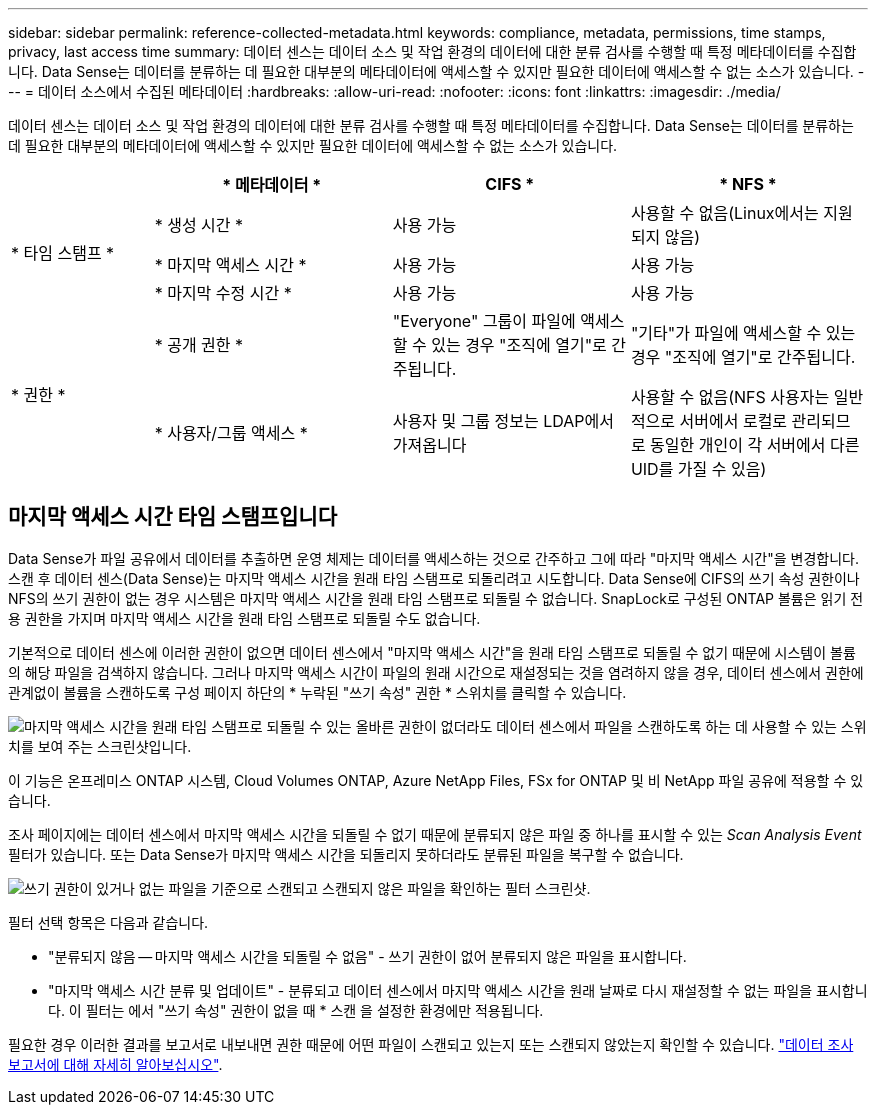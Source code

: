 ---
sidebar: sidebar 
permalink: reference-collected-metadata.html 
keywords: compliance, metadata, permissions, time stamps, privacy, last access time 
summary: 데이터 센스는 데이터 소스 및 작업 환경의 데이터에 대한 분류 검사를 수행할 때 특정 메타데이터를 수집합니다. Data Sense는 데이터를 분류하는 데 필요한 대부분의 메타데이터에 액세스할 수 있지만 필요한 데이터에 액세스할 수 없는 소스가 있습니다. 
---
= 데이터 소스에서 수집된 메타데이터
:hardbreaks:
:allow-uri-read: 
:nofooter: 
:icons: font
:linkattrs: 
:imagesdir: ./media/


[role="lead"]
데이터 센스는 데이터 소스 및 작업 환경의 데이터에 대한 분류 검사를 수행할 때 특정 메타데이터를 수집합니다. Data Sense는 데이터를 분류하는 데 필요한 대부분의 메타데이터에 액세스할 수 있지만 필요한 데이터에 액세스할 수 없는 소스가 있습니다.

[cols="15,25,25,25"]
|===
|  | * 메타데이터 * | CIFS * | * NFS * 


.3+| * 타임 스탬프 * | * 생성 시간 * | 사용 가능 | 사용할 수 없음(Linux에서는 지원되지 않음) 


| * 마지막 액세스 시간 * | 사용 가능 | 사용 가능 


| * 마지막 수정 시간 * | 사용 가능 | 사용 가능 


.2+| * 권한 * | * 공개 권한 * | "Everyone" 그룹이 파일에 액세스할 수 있는 경우 "조직에 열기"로 간주됩니다. | "기타"가 파일에 액세스할 수 있는 경우 "조직에 열기"로 간주됩니다. 


| * 사용자/그룹 액세스 * | 사용자 및 그룹 정보는 LDAP에서 가져옵니다 | 사용할 수 없음(NFS 사용자는 일반적으로 서버에서 로컬로 관리되므로 동일한 개인이 각 서버에서 다른 UID를 가질 수 있음) 
|===


== 마지막 액세스 시간 타임 스탬프입니다

Data Sense가 파일 공유에서 데이터를 추출하면 운영 체제는 데이터를 액세스하는 것으로 간주하고 그에 따라 "마지막 액세스 시간"을 변경합니다. 스캔 후 데이터 센스(Data Sense)는 마지막 액세스 시간을 원래 타임 스탬프로 되돌리려고 시도합니다. Data Sense에 CIFS의 쓰기 속성 권한이나 NFS의 쓰기 권한이 없는 경우 시스템은 마지막 액세스 시간을 원래 타임 스탬프로 되돌릴 수 없습니다. SnapLock로 구성된 ONTAP 볼륨은 읽기 전용 권한을 가지며 마지막 액세스 시간을 원래 타임 스탬프로 되돌릴 수도 없습니다.

기본적으로 데이터 센스에 이러한 권한이 없으면 데이터 센스에서 "마지막 액세스 시간"을 원래 타임 스탬프로 되돌릴 수 없기 때문에 시스템이 볼륨의 해당 파일을 검색하지 않습니다. 그러나 마지막 액세스 시간이 파일의 원래 시간으로 재설정되는 것을 염려하지 않을 경우, 데이터 센스에서 권한에 관계없이 볼륨을 스캔하도록 구성 페이지 하단의 * 누락된 "쓰기 속성" 권한 * 스위치를 클릭할 수 있습니다.

image:screenshot_scan_missing_permissions.png["마지막 액세스 시간을 원래 타임 스탬프로 되돌릴 수 있는 올바른 권한이 없더라도 데이터 센스에서 파일을 스캔하도록 하는 데 사용할 수 있는 스위치를 보여 주는 스크린샷입니다."]

이 기능은 온프레미스 ONTAP 시스템, Cloud Volumes ONTAP, Azure NetApp Files, FSx for ONTAP 및 비 NetApp 파일 공유에 적용할 수 있습니다.

조사 페이지에는 데이터 센스에서 마지막 액세스 시간을 되돌릴 수 없기 때문에 분류되지 않은 파일 중 하나를 표시할 수 있는 _Scan Analysis Event_ 필터가 있습니다. 또는 Data Sense가 마지막 액세스 시간을 되돌리지 못하더라도 분류된 파일을 복구할 수 없습니다.

image:screenshot_scan_analysis_event_filter.png["쓰기 권한이 있거나 없는 파일을 기준으로 스캔되고 스캔되지 않은 파일을 확인하는 필터 스크린샷."]

필터 선택 항목은 다음과 같습니다.

* "분류되지 않음 -- 마지막 액세스 시간을 되돌릴 수 없음" - 쓰기 권한이 없어 분류되지 않은 파일을 표시합니다.
* "마지막 액세스 시간 분류 및 업데이트" - 분류되고 데이터 센스에서 마지막 액세스 시간을 원래 날짜로 다시 재설정할 수 없는 파일을 표시합니다. 이 필터는 에서 "쓰기 속성" 권한이 없을 때 * 스캔 을 설정한 환경에만 적용됩니다.


필요한 경우 이러한 결과를 보고서로 내보내면 권한 때문에 어떤 파일이 스캔되고 있는지 또는 스캔되지 않았는지 확인할 수 있습니다. https://docs.netapp.com/us-en/cloud-manager-data-sense/task-investigate-data.html#data-investigation-report["데이터 조사 보고서에 대해 자세히 알아보십시오"^].
